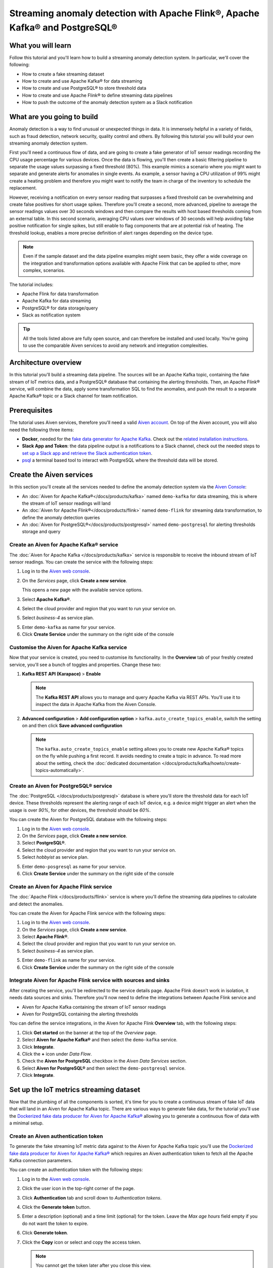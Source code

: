 Streaming anomaly detection with Apache Flink®, Apache Kafka® and PostgreSQL®
==============================================================================================

What you will learn
---------------------------

Follow this tutorial and you'll learn how to build a streaming anomaly detection system. In particular, we'll cover the following:

* How to create a fake streaming dataset
* How to create and use Apache Kafka® for data streaming
* How to create and use PostgreSQL® to store threshold data
* How to create and use Apache Flink® to define streaming data pipelines
* How to push the outcome of the anomaly detection system as a Slack notification


What are you going to build
---------------------------

Anomaly detection is a way to find unusual or unexpected things in data. It is immensely helpful in a variety of fields, such as fraud detection, network security, quality control and others. By following this tutorial you will build your own streaming anomaly detection system. 

First you'll need a continuous flow of data, and are going to create a fake generator of IoT sensor readings recording the CPU usage percentage for various devices. Once the data is flowing, you'll then create a basic filtering pipeline to separate the usage values surpassing a fixed threshold (80%). This example mimics a scenario where you might want to separate and generate alerts for anomalies in single events. As example, a sensor having a CPU utilization of 99% might create a heating problem and therefore you might want to notify the team in charge of the inventory to schedule the replacement.

.. mermaid::

    graph LR;

        id1(IoT device)-- sensor reading -->id2(usage > 80%?);
        id2-- yes -->id3(notification);

However, receiving a notification on every sensor reading that surpasses a fixed threshold can be overwhelming and create false positives for short usage spikes. Therefore you'll create a second, more advanced, pipeline to average the sensor readings values over 30 seconds windows and then compare the results with host based thresholds coming from an external table. In this second scenario, averaging CPU values over windows of 30 seconds will help avoiding false positive notification for single spikes, but still enable to flag components that are at potential risk of heating. The threshold lookup, enables a more precise definition of alert ranges depending on the device type.

.. mermaid::

    graph LR;

        id1(IoT device)-- sensor reading -->id2(average 30 seconds);
        id2-- average reading -->id4(over threshold?);
        id4-- yes --> id5(notification);
        id3(threshold table)-- thresholds --> id4;

.. Note::

    Even if the sample dataset and the data pipeline examples might seem basic, they offer a wide coverage on the integration and transformation options available with Apache Flink that can be applied to other, more complex, scenarios. 

The tutorial includes:

* Apache Flink for data transformation
* Apache Kafka for data streaming
* PostgreSQL® for data storage/query
* Slack as notification system

.. Tip::

    All the tools listed above are fully open source, and can therefore be installed and used locally. You're going to use the comparable Aiven services to avoid any network and integration complexities. 

Architecture overview
---------------------

In this tutorial you'll build a streaming data pipeline. The sources will be an Apache Kafka topic, containing the fake stream of IoT metrics data, and a PostgreSQL® database that containing the alerting thresholds. Then, an Apache Flink® service, will combine the data, apply some transformation SQL to find the anomalies, and push the result to a separate Apache Kafka® topic or a Slack channel for team notification.


.. mermaid::

    graph TD;

        id1(Apache Kafka)-- IoT metrics stream -->id3(Apache Flink);
        id2(PostgreSQL)-- alerting threshold data -->id3;
        id3-- filtered/aggregated data -->id1;
        id3-- filtered data -->id7(Slack);

Prerequisites
-------------

The tutorial uses Aiven services, therefore you'll need a valid `Aiven account <https://console.aiven.io/signup>`_. On top of the Aiven account, you will also need the following three items:

* **Docker**, needed for the `fake data generator for Apache Kafka <https://github.com/aiven/fake-data-producer-for-apache-kafka-docker>`_. Check out the `related installation instructions <https://docs.docker.com/engine/install/>`_.
* **Slack App and Token**: the data pipeline output is a notifications to a Slack channel, check out the needed steps to `set up a Slack app and retrieve the Slack authentication token <https://github.com/aiven/slack-connector-for-apache-flink>`_.
* `psql <https://www.postgresql.org/docs/current/app-psql.html>`_ a terminal based tool to interact with PostgreSQL where the threshold data will be stored.

Create the Aiven services
----------------------------

In this section you'll create all the services needed to define the anomaly detection system via the `Aiven Console <https://console.aiven.io/>`_:

* An :doc:`Aiven for Apache Kafka®</docs/products/kafka>` named ``demo-kafka`` for data streaming, this is where the stream of IoT sensor readings will land
* An :doc:`Aiven for Apache Flink®</docs/products/flink>` named ``demo-flink`` for streaming data transformation, to define the anomaly detection queries
* An :doc:`Aiven for PostgreSQL®</docs/products/postgresql>` named ``demo-postgresql`` for alerting thresholds storage and query


Create an Aiven for Apache Kafka® service
'''''''''''''''''''''''''''''''''''''''''''''

The :doc:`Aiven for Apache Kafka </docs/products/kafka>` service is responsible to receive the inbound stream of IoT sensor readings. You can create the service with the following steps:

1. Log in to the `Aiven web console <https://console.aiven.io/>`_.
2. On the *Services* page, click **Create a new service**.

   This opens a new page with the available service options.

   .. image:: /images/platform/concepts/console_create_service.png
      :alt: Aiven Console view for creating a new service

3. Select **Apache Kafka®**.

4. Select the cloud provider and region that you want to run your service on.

5. Select `business-4` as service plan.

5. Enter ``demo-kafka`` as name for your service.

6. Click **Create Service** under the summary on the right side of the console

Customise the Aiven for Apache Kafka service
''''''''''''''''''''''''''''''''''''''''''''

Now that your service is created, you need to customise its functionality. In the **Overview** tab of your freshly created service, you'll see a bunch of toggles and properties. Change these two:

1. **Kafka REST API (Karapace)** > **Enable**

   .. Note::

    The **Kafka REST API** allows you to manage and query Apache Kafka via REST APIs. You'll use it to inspect the data in Apache Kafka from the Aiven Console.

2. **Advanced configuration** > **Add configuration option** > ``kafka.auto_create_topics_enable``, switch the setting on and then click **Save advanced configuration**

   .. Note::

    The ``kafka.auto_create_topics_enable`` setting allows you to create new Apache Kafka® topics on the fly while pushing a first record. It avoids needing to create a topic in advance. To read more about the setting, check the :doc:`dedicated documentation </docs/products/kafka/howto/create-topics-automatically>`.

Create an Aiven for PostgreSQL® service
'''''''''''''''''''''''''''''''''''''''''

The :doc:`PostgreSQL </docs/products/postgresql>` database is where you'll store the threshold data for each IoT device. These thresholds represent the alerting range of each IoT device, e.g. a device might trigger an alert when the usage is over `90%`, for other devices, the threshold should be `60%`.

You can create the Aiven for PostgreSQL database with the following steps:

1. Log in to the `Aiven web console <https://console.aiven.io/>`_.
2. On the *Services* page, click **Create a new service**.

3. Select **PostgreSQL®**.

4. Select the cloud provider and region that you want to run your service on.

5. Select `hobbyist` as service plan.

5. Enter ``demo-posgresql`` as name for your service.

6. Click **Create Service** under the summary on the right side of the console


Create an Aiven for Apache Flink service
'''''''''''''''''''''''''''''''''''''''''

The :doc:`Apache Flink </docs/products/flink>` service is where you'll define the streaming data pipelines to calculate and detect the anomalies. 

You can create the Aiven for Apache Flink service with the following steps:

1. Log in to the `Aiven web console <https://console.aiven.io/>`_.
2. On the *Services* page, click **Create a new service**.

3. Select **Apache Flink®**.

4. Select the cloud provider and region that you want to run your service on.

5. Select `business-4` as service plan.

5. Enter ``demo-flink`` as name for your service.

6. Click **Create Service** under the summary on the right side of the console

Integrate Aiven for Apache Flink service with sources and sinks
'''''''''''''''''''''''''''''''''''''''''''''''''''''''''''''''

After creating the service, you'll be redirected to the service details page. Apache Flink doesn't work in isolation, it needs data sources and sinks. Therefore you'll now need to define the integrations between Apache Flink service and 

* Aiven for Apache Kafka containing the stream of IoT sensor readings 
* Aiven for PostgreSQL containing the alerting thresholds

You can define the service integrations, in the Aiven for Apache Flink **Overview** tab, with the following steps:

1. Click **Get started** on the banner at the top of the *Overview* page.
2. Select **Aiven for Apache Kafka®** and then select the ``demo-kafka`` service.
3. Click **Integrate**.
4. Click the **+** icon under *Data Flow*.
5. Check the **Aiven for PostgreSQL** checkbox in the `Aiven Data Services` section.
6. Select **Aiven for PostgreSQL®** and then select the ``demo-postgresql`` service.
7. Click **Integrate**.

Set up the IoT metrics streaming dataset
----------------------------------------

Now that the plumbing of all the components is sorted, it's time for you to create a continuous stream of fake IoT data that will land in an Aiven for Apache Kafka topic. There are various ways to generate fake data, for the tutorial you'll use the `Dockerized fake data producer for Aiven for Apache Kafka® <https://github.com/aiven/fake-data-producer-for-apache-kafka-docker>`_ allowing you to generate a continuous flow of data with a minimal setup.

Create an Aiven authentication token
''''''''''''''''''''''''''''''''''''

To generate the fake streaming IoT metric data against to the Aiven for Apache Kafka topic you'll use the `Dockerized fake data producer for Aiven for Apache Kafka® <https://github.com/aiven/fake-data-producer-for-apache-kafka-docker>`_ which requires an Aiven authentication token to fetch all the Apache Kafka connection parameters. 

You can create an authentication token with the following steps:

1. Log in to the `Aiven web console <https://console.aiven.io/>`_.
2. Click the user icon in the top-right corner of the page.
3. Click **Authentication** tab and scroll down to *Authentication tokens*.
4. Click the **Generate token** button.
5. Enter a description (optional) and a time limit (optional) for the token. Leave the *Max age hours* field empty if you do not want the token to expire.
6. Click **Generate token**.
7. Click the **Copy** icon or select and copy the access token.

   .. note::
       You cannot get the token later after you close this view.

8. Store the token safely and treat this just like a password.
9. Click **Close**.

Start the fake IoT data generator
''''''''''''''''''''''''''''''''''''

Now that you fetched the token, it's time to start the fake IoT data producer that will later be processed with Apache Flink to find the anomalies: 

.. Note:: 
    You can also use other existing data, although the examples in this tutorial are based on the IoT sample data.

1. Clone the `Dockerized fake data producer for Aiven for Apache Kafka® <https://github.com/aiven/fake-data-producer-for-apache-kafka-docker>`_ repository to your computer::

    git clone https://github.com/aiven/fake-data-producer-for-apache-kafka-docker.git

#. Navigate in the to the data ``fake-data-producer-for-apache-kafka-docker`` directory and copy the ``conf/env.conf.sample`` file to ``conf/env.conf``.

#. Edit the ``conf/env.conf`` file and update the following parameters:

   * ``PROJECT_NAME`` to the Aiven project name where your services have been created
   * ``SERVICE_NAME`` to the Aiven for Apache Kafka service name ``demo-kafka``
   * ``TOPIC`` to ``cpu_load_stats_real``
   * ``NR_MESSAGES`` to  ``0``

     .. note::
        The ``NR_MESSAGES`` option defines the number of messages that the tool creates when you run it. Setting this parameter to ``0`` creates a continuous flow of messages that never stops.

   * ``USERNAME`` to the username used to login in the Aiven console
   * ``TOKEN`` to the Aiven token generated at the previous step of this tutorial

   .. Note::
    
    See the `Dockerized fake data producer for Aiven for Apache Kafka® instructions <https://github.com/aiven/fake-data-producer-for-apache-kafka-docker#readme>`_ for details on the parameters.

#. Run the following command to build the Docker image:

   ::

        docker build -t fake-data-producer-for-apache-kafka-docker .

#. Run the following command to run the Docker image:

   ::

        docker run fake-data-producer-for-apache-kafka-docker

   You should now see the above command pushing IoT sensor reading events to the ``cpu_load_stats_real`` topic in your Apache Kafka® service:

   ::

      {"hostname": "dopey", "cpu": "cpu4", "usage": 98.3335306302198, "occurred_at": 1633956789277}
      {"hostname": "sleepy", "cpu": "cpu2", "usage": 87.28240549074823, "occurred_at": 1633956783483}
      {"hostname": "sleepy", "cpu": "cpu1", "usage": 85.3384018012967, "occurred_at": 1633956788484}
      {"hostname": "sneezy", "cpu": "cpu1", "usage": 89.11518629380006, "occurred_at": 1633956781891}
      {"hostname": "sneezy", "cpu": "cpu2", "usage": 89.69951046388306, "occurred_at": 1633956788294}

Check the data in Apache Kafka
''''''''''''''''''''''''''''''

If your fake data producer is successfully running, you can head to Apache Kafka and check if the data is flowing in the ``cpu_load_stats_real`` topic by:

1. Log in to the `Aiven web console <https://console.aiven.io/>`_.
2. Click on the Aiven for Apache Kafka service name ``demo-kafka``.
3. Click on the **Topics** tab.
4. On the ``cpu_load_stats_real`` line, select the ``...`` symbol and then click on **Topic messages**.

   .. image:: /images/tutorials/anomaly-detection/view-kafka-topic-messages.png
      :alt: Aiven for Apache Kafka Topic tab, showing the ``cpu_load_stats_real`` topic being created and the location of the ``...`` icon

5. Click on **Fetch Messages** button
6. Toggle the **Decode from base64** option
7. You should see the messages being pushed to the Apache Kafka topic

   .. image:: /images/tutorials/anomaly-detection/kafka-messages-detail.png
      :alt: detail of the messages in the ``cpu_load_stats_real`` topic including both key and value in JSON format

8. Click again on the **Fetch Messages** button to refresh the visualization with new messages

Create a basic anomaly detection pipeline with filtering
--------------------------------------------------------

The first anomaly detection pipeline that you'll create showcases a basic anomaly detection system: you want to flag any sensor reading exceeding a fixed ``80%`` threshold since it could represent a heating anomaly. You'll read the IoT sensor readings from the ``cpu_load_stats_real`` in Apache Kafka, build a filtering pipeline in Apache Flink, and push the readings above the ``80%`` threshold back to Apache Kafka, but in a separate ``cpu_load_stats_real_filter`` topic.

.. mermaid::

    graph TD;

        id1(Kafka topic: cpu_load_stats_real)-- IoT metrics stream -->id2(Flink application: filtering);
        id2-- high CPU -->id3(Kafka topic: cpu_load_stats_real_filter);

The steps to create the filtering pipeline are the following:

* Create a new Aiven for Apache Flink application
* Define a source table to read the metrics data from your Apache Kafka® topic
* Define a sink table to send the processed messages to a separate Apache Kafka® topic
* Define a SQL transformation definition to process the data
* Create an application deployment to execute the pipeline

If you feel brave, you can go ahead and try try yourself in the `Aiven Console <https://console.aiven.io/>`_. Otherwise you can follow the steps below:

1. In the `Aiven Console <https://console.aiven.io/>`_, open the Aiven for Apache Flink service named ``demo-flink`` and go to the **Applications** tab.
2. Click **Create new application** to create your Flink application.
3. Name the new application ``filtering`` and click **Create application**
4. In the **Add source tables** tab, create the source table (named ``CPU_IN``), pointing to the Apache Kafka® topic ````cpu_load_stats_real`` where the IoT sensor readings are stored, by clicking on **Create first version** and:
   
   * Select ``Aiven for Apache Kafka - demo-kafka`` as `Integrated service`
   * Paste the following SQL:

     .. literalinclude:: /code/products/flink/basic_cpu-in_table.md
        :language: sql

   .. Note::
        You can check that the columns are properly defined and aligned with the data in the Apache Kafka topic using the interactive query capability. You need to click on the **Run** icon below the SQL definition box.

5. Navigate to the **Add sink table** tab
6. Create the sink table (named ``CPU_OUT_FILTER``), pointing to a new Apache Kafka® topic named ``cpu_load_stats_real_filter`` where the readings exceeding the ``80%`` threshold will land, by:

   * Clicking on the **Add your first sink table**
   * Selecting ``Aiven for Apache Kafka - demo-kafka`` as `Integrated service`
   * Pasting the following SQL:

     .. literalinclude:: /code/products/flink/basic_cpu-out-filter_table.md
         :language: sql


7. Navigate to the **Create statement** tab.
8. Enter the following as the transformation SQL statement, taking data from the ``CPU_IN`` table and pushing the samples over the ``80%`` threshold to ``CPU_OUT_FILTER``:

   .. literalinclude:: /code/products/flink/basic_job.md
      :language: sql

9. Click **Save and deploy later**
10. Click **Create deployment**. 
11. Accept the default deployment parameters and click on **Deploy without a savepoint**

    .. image:: /images/tutorials/anomaly-detection/filtering-application-deployment.png
        :alt: Detail of the new deployment screen showing the default version, savepoint and parallelism parameters

12. The new application deployment status will show **Initializing** and then **Running: version 1**.

Once the application is running, you should start to see messages indicating hosts with high CPU loads in the ``cpu_load_stats_real_filter`` topic of your ``demo-kafka`` Apache Kafka service.

.. Important::
    
    Congratulations! You created your first streaming anomaly detection pipeline!


Create an advanced anomaly detection pipeline with windowing and threshold lookup
---------------------------------------------------------------------------------

Sending an alert on every IoT measurement above a threshold might cause too much noise, you don't want to receive a notification every time your computer's CPU goes above 90%, but, if that happens continuously for a 30 seconds interval there might be a problem. In the second example, you'll aggregate the CPU load over a configured time using :doc:`windows </docs/products/flink/concepts/windows>` and the :doc:`event time </docs/products/flink/concepts/event-processing-time>`. By averaging the CPU values over a time window you can encompass short term spikes in usage, and flag only anomaly scenarios where the usage is consistently above a pre-defined threshold for a long period of time.

To add a bit of complexity, and mimic a real scenario, you'll also move away from a fixed ``80%`` threshold, and compare the average utilization figures with the different thresholds, set in a reference table (stored in PostgreSQL), for the various IoT devices based on their ``hostname``. Every IoT device is different, and various devices usually have different alerting ranges. The reference table provides an example of variable, device dependant, thresholds. 

.. mermaid::

    graph TD;

        id1(Kafka topic: cpu_load_stats_real)-- IoT metrics stream -->id3(Flink application: cpu_aggregation);
        id3-- 30-second average CPU -->id4(Kafka topic: cpu_agg_stats);
        id4-- aggregated data -->id5(Flink application: cpu_agg);
        id6(Postgresql table: thresholds)-- threshold -->id5(Flink application: cpu_agg_comparison);
        id5-- over threshold -->id7(Slack notification);

Create the windowing pipeline
'''''''''''''''''''''''''''''

In this step, you'll create a pipeline to average the CPU metrics figures in 30 seconds windows. Averaging the metric over a time window allows to avoid notification for temporary spikes.

.. mermaid::

    graph TD;

        id1(Kafka topic: cpu_load_stats_real)-- IoT metrics stream -->id3(Flink application: cpu_aggregation);
        id3-- 30-second average CPU -->id4(Kafka topic: cpu_agg_stats);

.. Note::

    In this section, you will be able to reuse ``CPU_IN`` source table definition created previously. Importing a working table definition, rather than re-defining it, is a good practice to avoid mistakes. 

To complete the section, you will perform the following steps:

* Create a new Aiven for Apache Flink application
* Import the previously created ``CPU_IN`` source table to read the metrics data from your Apache Kafka® topic
* Define a sink table to send the processed messages to a separate Apache Kafka® topic
* Define a SQL transformation definition to process the data
* Create an application deployment to execute the pipeline

You can go ahead an try yourself to define the windowing pipeline. If, on the other side, you prefer a step by step approach, follow the instructions below:

1. In the `Aiven Console <https://console.aiven.io/>`_, open the Aiven for Apache Flink service and go to the **Applications** tab.
2. Click on **Create new application** and name it ``cpu_agg``
3. Click on **Create first version**
4. To import the source ``CPU_IN`` table from the previously created ``filtering`` application
    * Click on **Import existing source table**
    * Select ``filtering`` as application, ``Version 1`` as version, ``CPU_IN`` as table and click **Next**
    * Click on **Add table**

5. Navigate to the **Add sink tables** tab. 
6. Create the sink table (named ``CPU_OUT_AGG``) pointing to a new Apache Kafka® topic named ``cpu_agg_stats``, where the 30 second aggregated data will land, by:

   * Clicking on the **Add your first sink table**
   * Selecting ``Aiven for Apache Kafka - demo-kafka`` as `Integrated service`
   * Pasting the following SQL:

     .. literalinclude:: /code/products/flink/windowed_cpu-out-agg_table.md
        :language: sql

   * Click **Add table**.

7. Navigate to the **Create statement** tab
8. Enter the following as the transformation SQL statement, taking data from the ``CPU_IN`` table, aggregating the data over a 30 seconds window, and pushing the output to ``CPU_OUT_AGG``:

   .. literalinclude:: /code/products/flink/windowed_job.md
      :language: sql

9. Click **Save and deploy later**
10. Click **Create deployment**
11. Accept the default deployment parameters and click on **Deploy without a savepoint**

12. The new application deployment status will show **Initializing** and then **Running: version 1**.

When the application  is running, you should start to see messages containing the 30 seconds CPU average in the ``cpu_agg_stats`` topic of your ``demo-kafka`` service.

Create a threshold table in PostgreSQL
''''''''''''''''''''''''''''''''''''''

You will use a PostgreSQL table to store the various IoT thresholds based on the `hostname`. The table will later be used by a Flink application to compare the average CPU usage with the thresholds and send the notifications to a Slack channel.

You can create the thresholds table in the ``demo-postgresql`` service with the following steps:

.. Note::

    The below instructions assume ``psql`` is installed in your local machine.

1. In the `Aiven Console <https://console.aiven.io/>`_, open the Aiven for PostgreSQL service ``demo-postgresql``
2. In the **Overview** tab locate the **Service URI** parameter and copy the value
3. Connect via ``psql`` to ``demo postgresql`` with the following terminal command, replacing the ``<SERVICE_URI>`` placeholder with the **Service URI** string copied in the step above::

        psql <SERVICE_URI>

4. Create the ``cpu_thresholds`` table and populate the values with the following code:

   .. literalinclude:: /code/products/flink/pgthresholds_cpu-thresholds_table.md
        :language: sql

5. Enter the following command to check that the threshold values are correctly populated:

   ::

      SELECT * FROM cpu_thresholds;

   The output shows you the content of the table:

   ::

      hostname | allowed_top
      ---------+------------
      doc      |     20
      grumpy   |     30
      sleepy   |     40
      bashful  |     60
      happy    |     70
      sneezy   |     80
      dopey    |     90

Create the notification pipeline comparing average CPU data with the thresholds
'''''''''''''''''''''''''''''''''''''''''''''''''''''''''''''''''''''''''''''''

At this point, you should have both a stream of the 30 seconds average CPU metrics coming from Apache Kafka, and a set of "per-device" thresholds stored in the PostgreSQL database. This section showcases how you can compare the usage with the thresholds and send a slack notification identifying anomaly situations of when the usage is exceeding the thresholds. 

.. mermaid::

    graph TD;

        id1(Kafka topic: cpu_agg_stats);
        id1-- aggregated CPU data -->id2(Flink application: cpu_agg);
        id3(Postgresql table: thresholds)-- threshold -->id2(Flink application: cpu_agg_comparison);
        id2-- over threshold -->id4(Slack notification);

You can complete the section with the following steps:

* Create a new Aiven for Apache Flink application
* Create a source table to read the aggregated metrics data from your Apache Kafka® topic
* Define a sink table to send the processed messages to a separate Slack channel
* Define a SQL transformation definition to process the data
* Create an application deployment to execute the pipeline

To create the notification data pipeline, you can go ahead an try yourself or follow the steps below:

1. In the `Aiven Console <https://console.aiven.io/>`_, open the Aiven for Apache Flink service and go to the **Applications** tab.
2. Click on **Create new application** and name it ``cpu_notification``
3. Click on **Create first version**
4. To create a source table ``CPU_IN_AGG`` pointing to the Apache Kafka topic ``cpu_agg_stats``:

   * Click on **Add your first source table**
   * Select ``Aiven for Apache Kafka - demo-kafka`` as `Integrated service`
   * Paste the following SQL:

     .. literalinclude:: /code/products/flink/windowed_cpu-in-agg_table.md
        :language: sql

   * Click **Add table**.

5. To create a source table ``CPU_THRESHOLDS`` pointing to the PostgreSQL table ``cpu_thresholds``:

   * Click on **Add new table**
   * Select ``Aiven for PostgreSQL - demo-postgresql`` as `Integrated service`
   * Paste the following SQL:
     
     .. literalinclude:: /code/products/flink/pgthresholds_source-thresholds_table.md
         :language: sql

   * Click **Add table**.

6. Navigate to the **Add sink tables** tab
7. To create a sink table ``SLACK_SINK`` pointing to a Slack channel for notifications:

   * Click on **Add your first sink table**
   * Select **No integrated service** as **Integrated service**
   * Paste the following SQL, replacing the ``<SLACK_TOKEN>`` placeholder with the Slack authentication token:

     .. literalinclude:: /code/products/flink/slack_sink.md
         :language: sql

8. Navigate to the **Create statement** tab
9. Enter the following as the transformation SQL statement, taking data from the ``CPU_IN_AGG`` table, comparing it with the threshold values from ``CPU_THRESHOLDS`` and pushing the samples over the threshold to ``SLACK_SINK``:

   .. literalinclude:: /code/products/flink/slack_notification.md
      :language: sql

   .. Note::

        The ``<CHANNEL_ID>`` placeholder needs to be replaced by the Slack channel ID parameter.

10. Click **Save and deploy later**
11. Click **Create deployment**
12. Accept the default deployment parameters and click on **Deploy without a savepoint**

13. The new application deployment status will show **Initializing** and then **Running: version 1**.

When the application  is running, you should start to see notifications about the IoT devices having CPU usage going over the defined thresholds in the Slack channel.

.. Important::

    Congratulations! You created an advanced streaming data pipeline including windowing, joining data coming from different technologies and a Slack notification system
